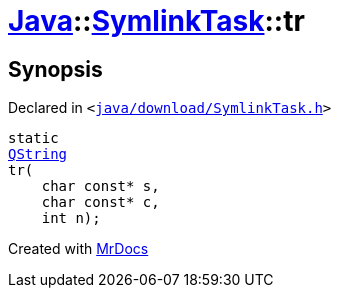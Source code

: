 [#Java-SymlinkTask-tr]
= xref:Java.adoc[Java]::xref:Java/SymlinkTask.adoc[SymlinkTask]::tr
:relfileprefix: ../../
:mrdocs:


== Synopsis

Declared in `&lt;https://github.com/PrismLauncher/PrismLauncher/blob/develop/launcher/java/download/SymlinkTask.h#L25[java&sol;download&sol;SymlinkTask&period;h]&gt;`

[source,cpp,subs="verbatim,replacements,macros,-callouts"]
----
static
xref:QString.adoc[QString]
tr(
    char const* s,
    char const* c,
    int n);
----



[.small]#Created with https://www.mrdocs.com[MrDocs]#
